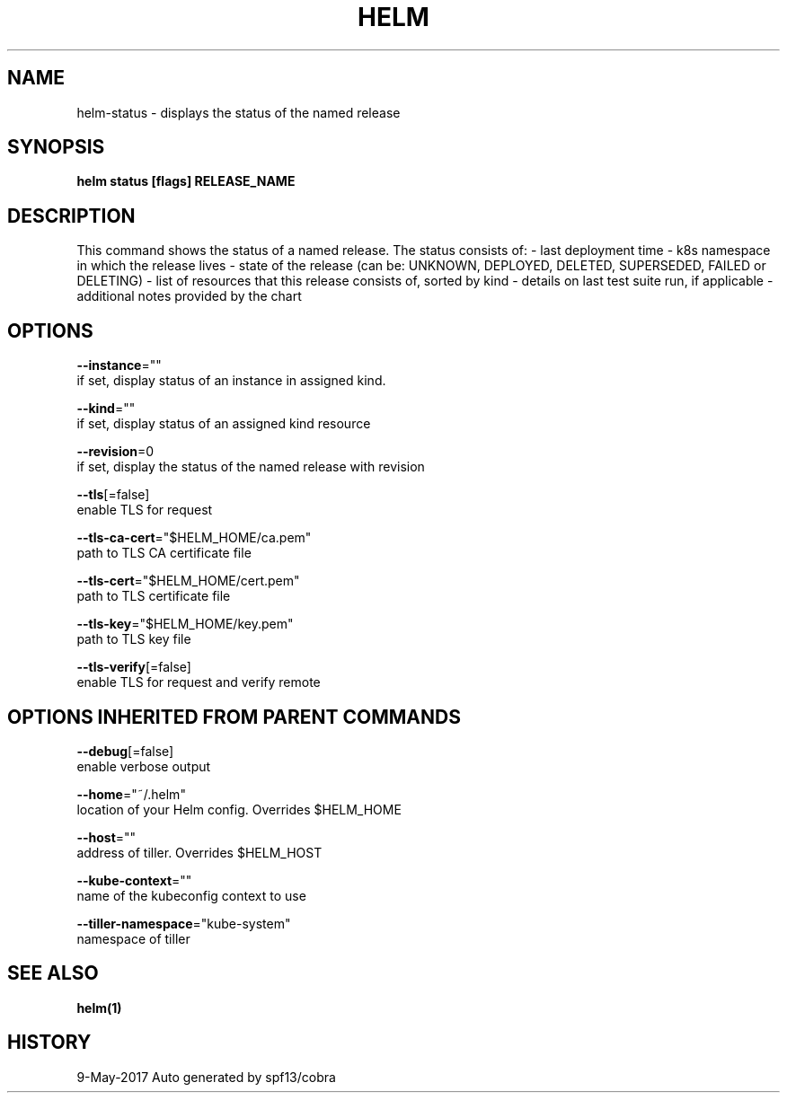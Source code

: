 .TH "HELM" "1" "May 2017" "Auto generated by spf13/cobra" ""  ""


.SH NAME
.PP
helm\-status \- displays the status of the named release


.SH SYNOPSIS
.PP
\fBhelm status [flags] RELEASE\_NAME\fP


.SH DESCRIPTION
.PP
This command shows the status of a named release.
The status consists of:
\- last deployment time
\- k8s namespace in which the release lives
\- state of the release (can be: UNKNOWN, DEPLOYED, DELETED, SUPERSEDED, FAILED or DELETING)
\- list of resources that this release consists of, sorted by kind
\- details on last test suite run, if applicable
\- additional notes provided by the chart


.SH OPTIONS
.PP
\fB\-\-instance\fP=""
    if set, display status of an instance in assigned kind.

.PP
\fB\-\-kind\fP=""
    if set, display status of an assigned kind resource

.PP
\fB\-\-revision\fP=0
    if set, display the status of the named release with revision

.PP
\fB\-\-tls\fP[=false]
    enable TLS for request

.PP
\fB\-\-tls\-ca\-cert\fP="$HELM\_HOME/ca.pem"
    path to TLS CA certificate file

.PP
\fB\-\-tls\-cert\fP="$HELM\_HOME/cert.pem"
    path to TLS certificate file

.PP
\fB\-\-tls\-key\fP="$HELM\_HOME/key.pem"
    path to TLS key file

.PP
\fB\-\-tls\-verify\fP[=false]
    enable TLS for request and verify remote


.SH OPTIONS INHERITED FROM PARENT COMMANDS
.PP
\fB\-\-debug\fP[=false]
    enable verbose output

.PP
\fB\-\-home\fP="~/.helm"
    location of your Helm config. Overrides $HELM\_HOME

.PP
\fB\-\-host\fP=""
    address of tiller. Overrides $HELM\_HOST

.PP
\fB\-\-kube\-context\fP=""
    name of the kubeconfig context to use

.PP
\fB\-\-tiller\-namespace\fP="kube\-system"
    namespace of tiller


.SH SEE ALSO
.PP
\fBhelm(1)\fP


.SH HISTORY
.PP
9\-May\-2017 Auto generated by spf13/cobra
